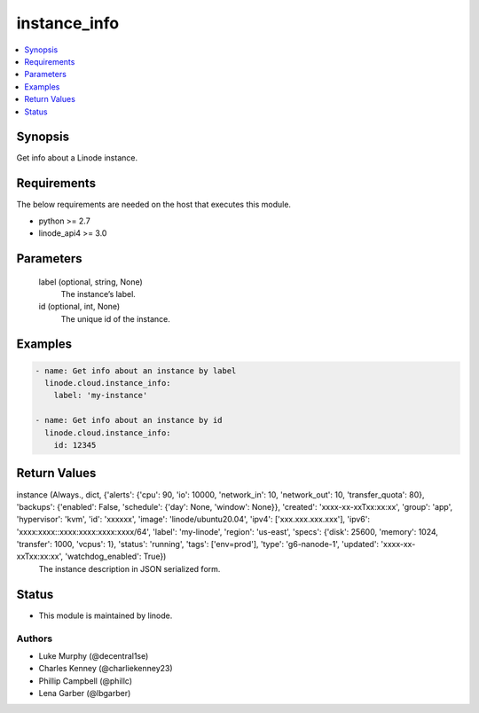 .. _instance_info_module:


instance_info
=============

.. contents::
   :local:
   :depth: 1


Synopsis
--------

Get info about a Linode instance.



Requirements
------------
The below requirements are needed on the host that executes this module.

- python >= 2.7
- linode_api4 >= 3.0



Parameters
----------

  label (optional, string, None)
    The instance’s label.


  id (optional, int, None)
    The unique id of the instance.









Examples
--------

.. code-block:: yaml+jinja

    
    - name: Get info about an instance by label
      linode.cloud.instance_info:
        label: 'my-instance'
        
    - name: Get info about an instance by id
      linode.cloud.instance_info:
        id: 12345



Return Values
-------------

instance (Always., dict, {'alerts': {'cpu': 90, 'io': 10000, 'network_in': 10, 'network_out': 10, 'transfer_quota': 80}, 'backups': {'enabled': False, 'schedule': {'day': None, 'window': None}}, 'created': 'xxxx-xx-xxTxx:xx:xx', 'group': 'app', 'hypervisor': 'kvm', 'id': 'xxxxxx', 'image': 'linode/ubuntu20.04', 'ipv4': ['xxx.xxx.xxx.xxx'], 'ipv6': 'xxxx:xxxx::xxxx:xxxx:xxxx:xxxx/64', 'label': 'my-linode', 'region': 'us-east', 'specs': {'disk': 25600, 'memory': 1024, 'transfer': 1000, 'vcpus': 1}, 'status': 'running', 'tags': ['env=prod'], 'type': 'g6-nanode-1', 'updated': 'xxxx-xx-xxTxx:xx:xx', 'watchdog_enabled': True})
  The instance description in JSON serialized form.





Status
------




- This module is maintained by linode.



Authors
~~~~~~~

- Luke Murphy (@decentral1se)
- Charles Kenney (@charliekenney23)
- Phillip Campbell (@phillc)
- Lena Garber (@lbgarber)

